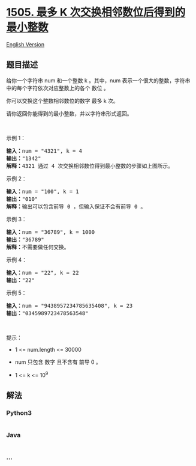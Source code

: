 * [[https://leetcode-cn.com/problems/minimum-possible-integer-after-at-most-k-adjacent-swaps-on-digits][1505.
最多 K 次交换相邻数位后得到的最小整数]]
  :PROPERTIES:
  :CUSTOM_ID: 最多-k-次交换相邻数位后得到的最小整数
  :END:
[[./solution/1500-1599/1505.Minimum Possible Integer After at Most K Adjacent Swaps On Digits/README_EN.org][English
Version]]

** 题目描述
   :PROPERTIES:
   :CUSTOM_ID: 题目描述
   :END:

#+begin_html
  <!-- 这里写题目描述 -->
#+end_html

#+begin_html
  <p>
#+end_html

给你一个字符串 num 和一个整数 k 。其中，num
表示一个很大的整数，字符串中的每个字符依次对应整数上的各个 数位 。

#+begin_html
  </p>
#+end_html

#+begin_html
  <p>
#+end_html

你可以交换这个整数相邻数位的数字 最多 k 次。

#+begin_html
  </p>
#+end_html

#+begin_html
  <p>
#+end_html

请你返回你能得到的最小整数，并以字符串形式返回。

#+begin_html
  </p>
#+end_html

#+begin_html
  <p>
#+end_html

 

#+begin_html
  </p>
#+end_html

#+begin_html
  <p>
#+end_html

示例 1：

#+begin_html
  </p>
#+end_html

#+begin_html
  <p>
#+end_html

#+begin_html
  </p>
#+end_html

#+begin_html
  <pre>
  <strong>输入：</strong>num = &quot;4321&quot;, k = 4
  <strong>输出：</strong>&quot;1342&quot;
  <strong>解释：</strong>4321 通过 4 次交换相邻数位得到最小整数的步骤如上图所示。
  </pre>
#+end_html

#+begin_html
  <p>
#+end_html

示例 2：

#+begin_html
  </p>
#+end_html

#+begin_html
  <pre>
  <strong>输入：</strong>num = &quot;100&quot;, k = 1
  <strong>输出：</strong>&quot;010&quot;
  <strong>解释：</strong>输出可以包含前导 0 ，但输入保证不会有前导 0 。
  </pre>
#+end_html

#+begin_html
  <p>
#+end_html

示例 3：

#+begin_html
  </p>
#+end_html

#+begin_html
  <pre>
  <strong>输入：</strong>num = &quot;36789&quot;, k = 1000
  <strong>输出：</strong>&quot;36789&quot;
  <strong>解释：</strong>不需要做任何交换。
  </pre>
#+end_html

#+begin_html
  <p>
#+end_html

示例 4：

#+begin_html
  </p>
#+end_html

#+begin_html
  <pre>
  <strong>输入：</strong>num = &quot;22&quot;, k = 22
  <strong>输出：</strong>&quot;22&quot;
  </pre>
#+end_html

#+begin_html
  <p>
#+end_html

示例 5：

#+begin_html
  </p>
#+end_html

#+begin_html
  <pre>
  <strong>输入：</strong>num = &quot;9438957234785635408&quot;, k = 23
  <strong>输出：</strong>&quot;0345989723478563548&quot;
  </pre>
#+end_html

#+begin_html
  <p>
#+end_html

 

#+begin_html
  </p>
#+end_html

#+begin_html
  <p>
#+end_html

提示：

#+begin_html
  </p>
#+end_html

#+begin_html
  <ul>
#+end_html

#+begin_html
  <li>
#+end_html

1 <= num.length <= 30000

#+begin_html
  </li>
#+end_html

#+begin_html
  <li>
#+end_html

num 只包含 数字 且不含有 前导 0 。

#+begin_html
  </li>
#+end_html

#+begin_html
  <li>
#+end_html

1 <= k <= 10^9

#+begin_html
  </li>
#+end_html

#+begin_html
  </ul>
#+end_html

** 解法
   :PROPERTIES:
   :CUSTOM_ID: 解法
   :END:

#+begin_html
  <!-- 这里可写通用的实现逻辑 -->
#+end_html

#+begin_html
  <!-- tabs:start -->
#+end_html

*** *Python3*
    :PROPERTIES:
    :CUSTOM_ID: python3
    :END:

#+begin_html
  <!-- 这里可写当前语言的特殊实现逻辑 -->
#+end_html

#+begin_src python
#+end_src

*** *Java*
    :PROPERTIES:
    :CUSTOM_ID: java
    :END:

#+begin_html
  <!-- 这里可写当前语言的特殊实现逻辑 -->
#+end_html

#+begin_src java
#+end_src

*** *...*
    :PROPERTIES:
    :CUSTOM_ID: section
    :END:
#+begin_example
#+end_example

#+begin_html
  <!-- tabs:end -->
#+end_html
